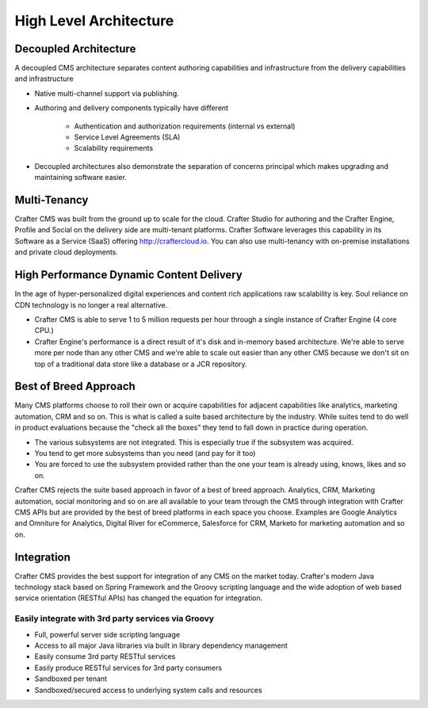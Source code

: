 .. index:: Architecture

=======================
High Level Architecture
=======================

.. image:: /_static/images/crafter-high-level-arch.jpg
        :width: 100%
        :alt: Admin Console Link
        :align: center

----------------------
Decoupled Architecture
----------------------

A decoupled CMS architecture separates content authoring capabilities and infrastructure from the delivery capabilities and infrastructure

* Native multi-channel support via publishing.
* Authoring and delivery components typically have different

    * Authentication and authorization requirements (internal vs external)
    * Service Level Agreements (SLA)
    * Scalability requirements

* Decoupled architectures also demonstrate the separation of concerns principal which makes upgrading and maintaining software easier.

-------------
Multi-Tenancy
-------------

Crafter CMS was built from the ground up to scale for the cloud.  Crafter Studio for authoring and the Crafter Engine, Profile and Social on the delivery side are multi-tenant platforms.  Crafter Software leverages this capability in its Software as a Service (SaaS) offering http://craftercloud.io.  You can also use multi-tenancy with on-premise installations and private cloud deployments.

-----------------------------------------
High Performance Dynamic Content Delivery
-----------------------------------------

In the age of hyper-personalized digital experiences and content rich applications raw scalability is key.  Soul reliance on CDN technology is no longer a real alternative.

* Crafter CMS is able to serve 1 to 5 million requests per hour through a single instance of Crafter Engine (4 core CPU.)
* Crafter Engine's performance is a direct result of it's disk and in-memory based architecture.  We're able to serve more per node than any other CMS and we're able to scale out easier than any other CMS because we don't sit on top of a traditional data store like a database or a JCR repository.

----------------------
Best of Breed Approach
----------------------

Many CMS platforms choose to roll their own or acquire capabilities for adjacent capabilities like analytics, marketing automation, CRM and so on.  This is what is called a suite based architecture by the industry.  While suites tend to do well in product evaluations because the "check all the boxes" they tend to fall down in practice during operation.

* The various subsystems are not integrated. This is especially true if the subsystem was acquired.
* You tend to get more subsystems than you need (and pay for it too)
* You are forced to use the subsystem provided rather than the one your team is already using, knows, likes and so on.
Crafter CMS rejects the suite based approach in favor of a best of breed approach. Analytics, CRM, Marketing automation, social monitoring and so on are all available to your team through the CMS through integration with Crafter CMS APIs but are provided by the best of breed platforms in each space you choose.  Examples are Google Analytics and Omniture for Analytics, Digital River for eCommerce, Salesforce for CRM, Marketo for marketing automation and so on.

-----------
Integration
-----------

Crafter CMS provides the best support for integration of any CMS on the market today. Crafter's modern Java technology stack based on Spring Framework and the Groovy scripting language and the wide adoption of web based service orientation (RESTful APIs) has changed the equation for integration. 

Easily integrate with 3rd party services via Groovy
---------------------------------------------------

* Full, powerful server side scripting language
* Access to all major Java libraries via built in library dependency management
* Easily consume 3rd party RESTful services
* Easily produce RESTful services for 3rd party consumers
* Sandboxed per tenant
* Sandboxed/secured access to underlying system calls and resources
